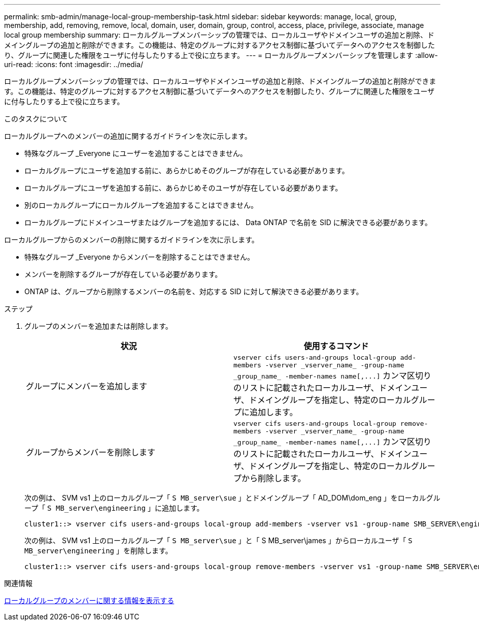---
permalink: smb-admin/manage-local-group-membership-task.html 
sidebar: sidebar 
keywords: manage, local, group, membership, add, removing, remove, local, domain, user, domain, group, control, access, place, privilege, associate, manage local group membership 
summary: ローカルグループメンバーシップの管理では、ローカルユーザやドメインユーザの追加と削除、ドメイングループの追加と削除ができます。この機能は、特定のグループに対するアクセス制御に基づいてデータへのアクセスを制御したり、グループに関連した権限をユーザに付与したりする上で役に立ちます。 
---
= ローカルグループメンバーシップを管理します
:allow-uri-read: 
:icons: font
:imagesdir: ../media/


[role="lead"]
ローカルグループメンバーシップの管理では、ローカルユーザやドメインユーザの追加と削除、ドメイングループの追加と削除ができます。この機能は、特定のグループに対するアクセス制御に基づいてデータへのアクセスを制御したり、グループに関連した権限をユーザに付与したりする上で役に立ちます。

.このタスクについて
ローカルグループへのメンバーの追加に関するガイドラインを次に示します。

* 特殊なグループ _Everyone にユーザーを追加することはできません。
* ローカルグループにユーザを追加する前に、あらかじめそのグループが存在している必要があります。
* ローカルグループにユーザを追加する前に、あらかじめそのユーザが存在している必要があります。
* 別のローカルグループにローカルグループを追加することはできません。
* ローカルグループにドメインユーザまたはグループを追加するには、 Data ONTAP で名前を SID に解決できる必要があります。


ローカルグループからのメンバーの削除に関するガイドラインを次に示します。

* 特殊なグループ _Everyone からメンバーを削除することはできません。
* メンバーを削除するグループが存在している必要があります。
* ONTAP は、グループから削除するメンバーの名前を、対応する SID に対して解決できる必要があります。


.ステップ
. グループのメンバーを追加または削除します。
+
|===
| 状況 | 使用するコマンド 


 a| 
グループにメンバーを追加します
 a| 
`+vserver cifs users-and-groups local-group add-members -vserver _vserver_name_ -group-name _group_name_ -member-names name[,...]+` カンマ区切りのリストに記載されたローカルユーザ、ドメインユーザ、ドメイングループを指定し、特定のローカルグループに追加します。



 a| 
グループからメンバーを削除します
 a| 
`+vserver cifs users-and-groups local-group remove-members -vserver _vserver_name_ -group-name _group_name_ -member-names name[,...]+` カンマ区切りのリストに記載されたローカルユーザ、ドメインユーザ、ドメイングループを指定し、特定のローカルグループから削除します。

|===
+
次の例は、 SVM vs1 上のローカルグループ「 `S MB_server\sue` 」とドメイングループ「 AD_DOM\dom_eng 」をローカルグループ「 `S MB_server\engineering` 」に追加します。

+
[listing]
----
cluster1::> vserver cifs users-and-groups local-group add-members -vserver vs1 -group-name SMB_SERVER\engineering -member-names SMB_SERVER\sue,AD_DOMAIN\dom_eng
----
+
次の例は、 SVM vs1 上のローカルグループ「 `S MB_server\sue` 」と「 S MB_server\james 」からローカルユーザ「 `S MB_server\engineering` 」を削除します。

+
[listing]
----
cluster1::> vserver cifs users-and-groups local-group remove-members -vserver vs1 -group-name SMB_SERVER\engineering -member-names SMB_SERVER\sue,SMB_SERVER\james
----


.関連情報
xref:display-members-local-groups-task.adoc[ローカルグループのメンバーに関する情報を表示する]

